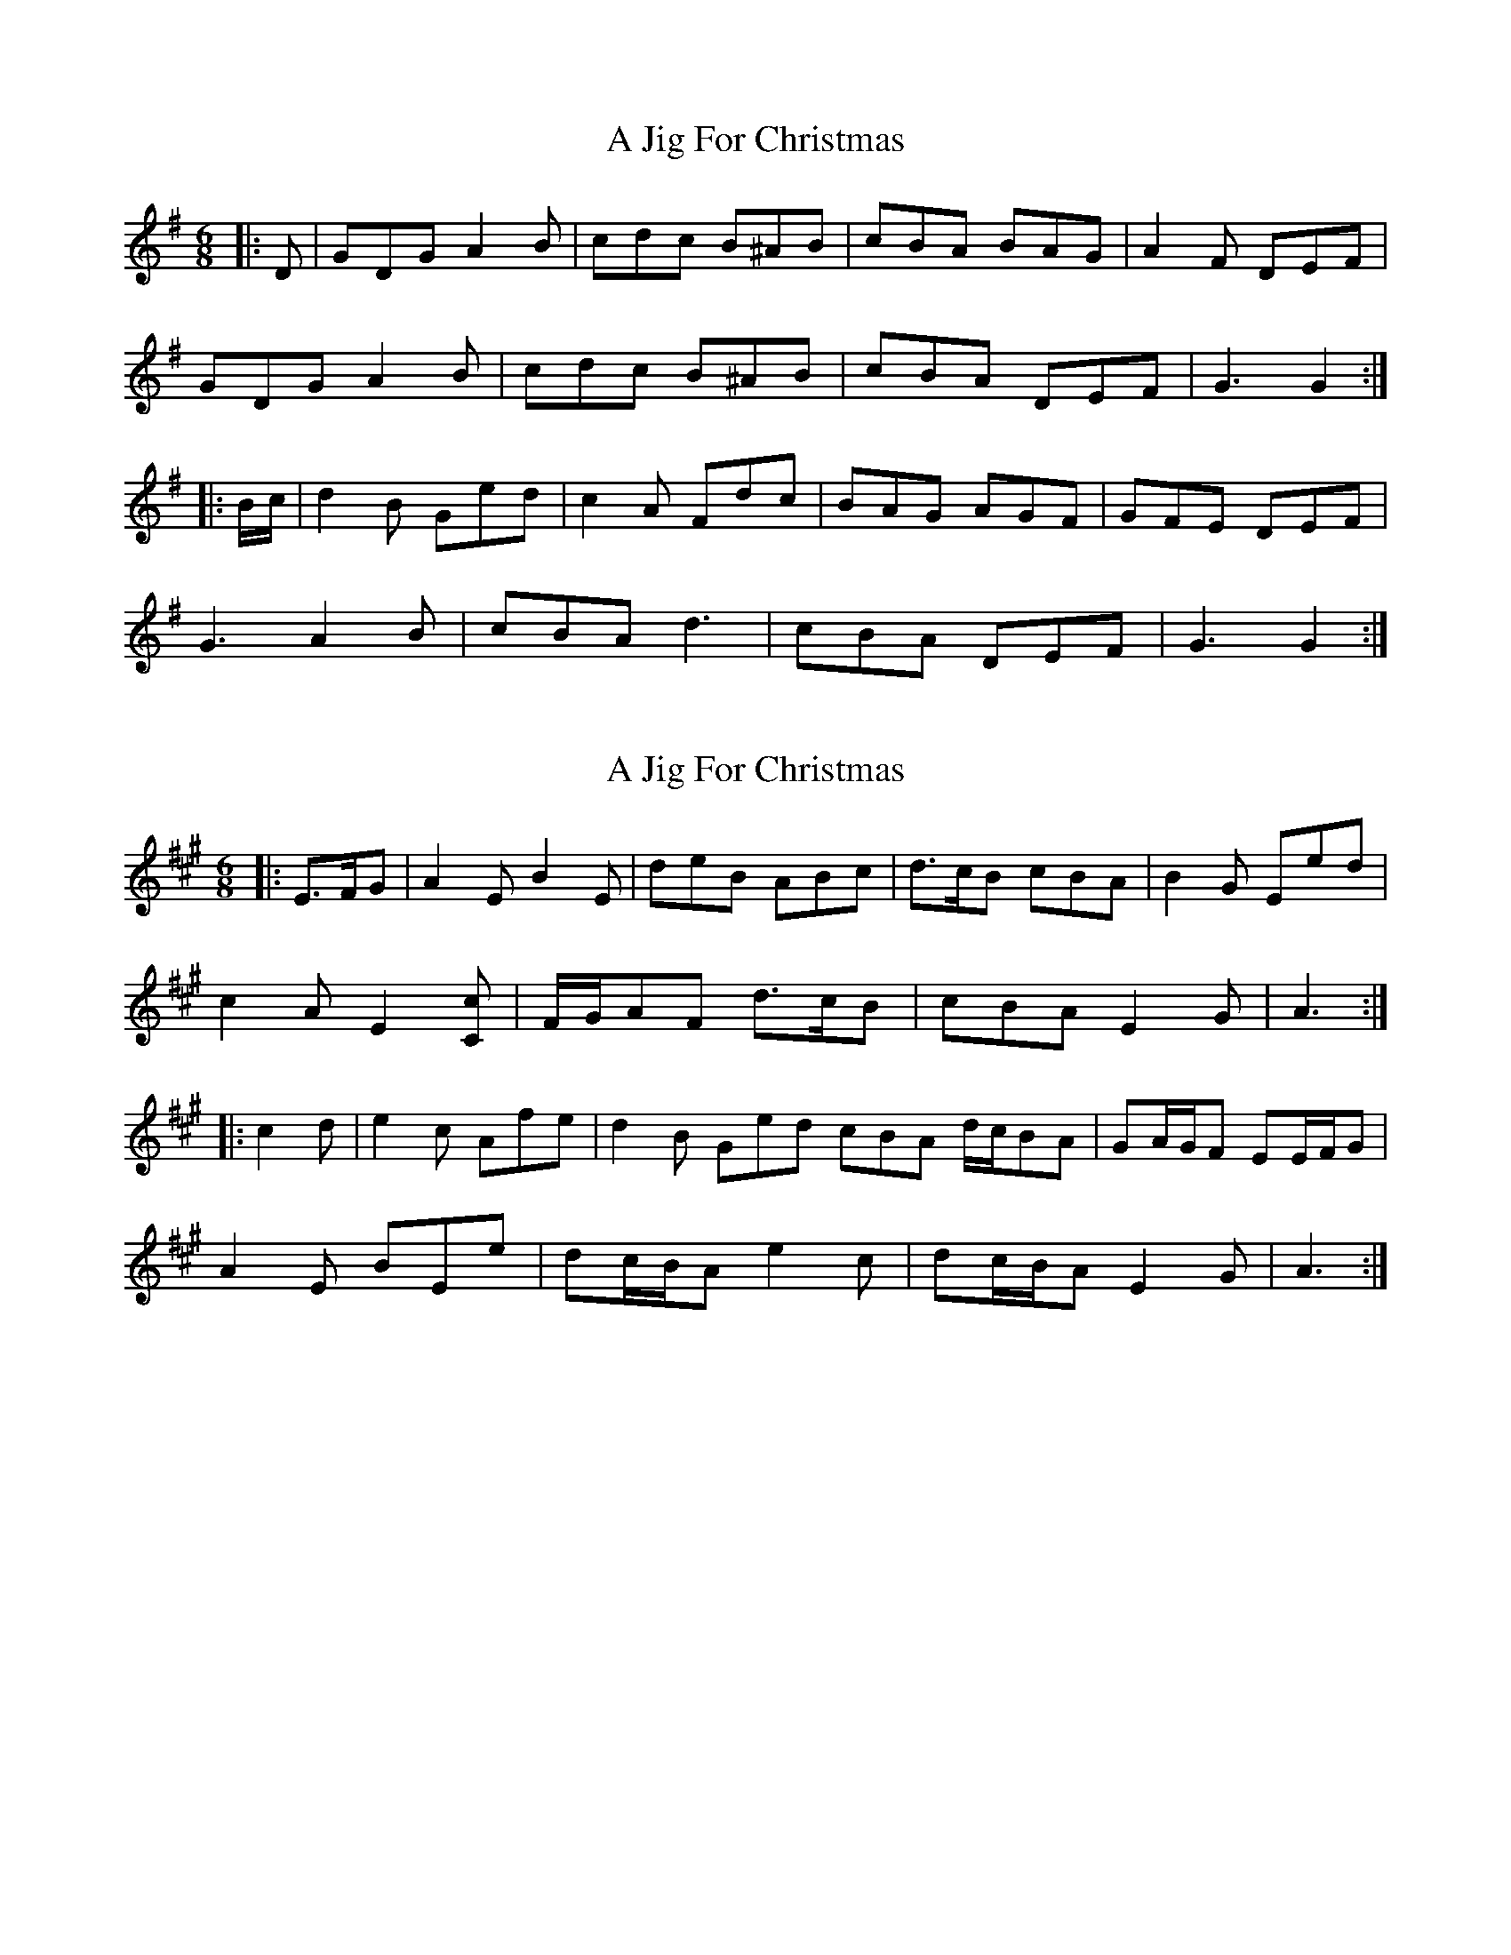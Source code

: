 X: 1
T: A Jig For Christmas
Z: ceolachan
S: https://thesession.org/tunes/13273#setting23162
R: jig
M: 6/8
L: 1/8
K: Gmaj
|: D |GDG A2 B | cdc B^AB | cBA BAG | A2 F DEF |
GDG A2 B | cdc B^AB | cBA DEF | G3 G2 :|
|: B/c/ |d2 B Ged | c2 A Fdc | BAG AGF | GFE DEF |
G3 A2 B | cBA d3 | cBA DEF | G3 G2 :|
X: 2
T: A Jig For Christmas
Z: ceolachan
S: https://thesession.org/tunes/13273#setting23163
R: jig
M: 6/8
L: 1/8
K: Amaj
|: E>FG |A2 E B2 E | deB ABc | d>cB cBA | B2 G Eed |
c2 A E2 [Cc] | F/G/AF d>cB | cBA E2 G | A3 :|
|: c2 d |e2 c Afe | d2 B Ged \ cBA d/c/BA | GA/G/F EE/F/G |
A2 E BEe | dc/B/A e2 c | dc/B/A E2 G | A3 :|
X: 3
T: A Jig For Christmas
Z: ceolachan
S: https://thesession.org/tunes/13273#setting23164
R: jig
M: 6/8
L: 1/8
K: Gmaj
|: D>EF |G2 D A2 D | cdA GAB | c>BA BAG | A2 F Ddc |
B2 G D2 [B,B] | E/F/GE c>BA | BAG D2 F | G3 :|
|: B2 c |d2 B Ged | c2 A Fdc | BAG c/B/AG | FG/F/E DD/E/F |
G2 D ADd | cB/A/G d2 B | cB/A/G D2 F | G3 :|
X: 4
T: A Jig For Christmas
Z: ceolachan
S: https://thesession.org/tunes/13273#setting23165
R: jig
M: 6/8
L: 1/8
K: Gmaj
|: D |G2 D A2 D | cdA GG/A/B | c2 A BAG | A2 F D2 c |
B2 G D2 [B,B] | E^DE c2 A | BAG D2 G | G3- G2 :|
|: B |d2 B G2 d | c2 A F2 d | BAG cAG | F2 E D3 |
G2 D A2 D | B2 D d2 c | BAG [D2A2] G | G3- G2 :|
